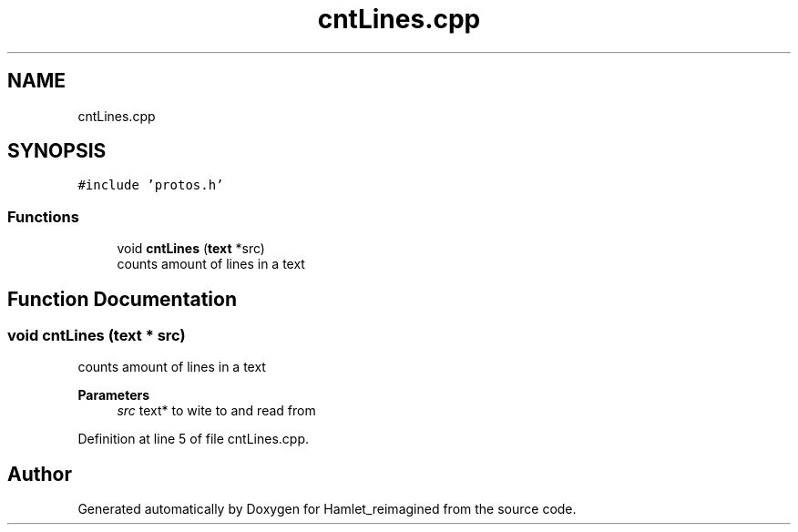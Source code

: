 .TH "cntLines.cpp" 3 "Sat Sep 17 2022" "Version 2.28" "Hamlet_reimagined" \" -*- nroff -*-
.ad l
.nh
.SH NAME
cntLines.cpp
.SH SYNOPSIS
.br
.PP
\fC#include 'protos\&.h'\fP
.br

.SS "Functions"

.in +1c
.ti -1c
.RI "void \fBcntLines\fP (\fBtext\fP *src)"
.br
.RI "counts amount of lines in a text "
.in -1c
.SH "Function Documentation"
.PP 
.SS "void cntLines (\fBtext\fP * src)"

.PP
counts amount of lines in a text 
.PP
\fBParameters\fP
.RS 4
\fIsrc\fP text* to wite to and read from 
.RE
.PP

.PP
Definition at line 5 of file cntLines\&.cpp\&.
.SH "Author"
.PP 
Generated automatically by Doxygen for Hamlet_reimagined from the source code\&.
